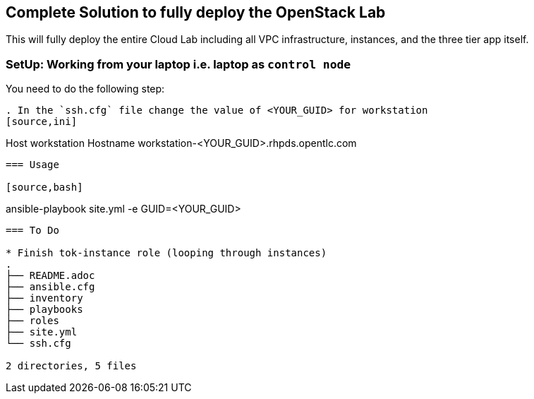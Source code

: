 == Complete Solution to fully deploy the OpenStack Lab


This will fully deploy the entire Cloud Lab including all VPC infrastructure, instances, and the three tier app itself.

=== SetUp: Working from your laptop i.e. laptop as `control node`


You need to do the following step:

----
. In the `ssh.cfg` file change the value of <YOUR_GUID> for workstation
[source,ini]
----
Host workstation
  Hostname workstation-<YOUR_GUID>.rhpds.opentlc.com
----

=== Usage

[source,bash]
----
ansible-playbook site.yml -e GUID=<YOUR_GUID>
----

=== To Do

* Finish tok-instance role (looping through instances)
.
├── README.adoc
├── ansible.cfg
├── inventory
├── playbooks
├── roles
├── site.yml
└── ssh.cfg

2 directories, 5 files
